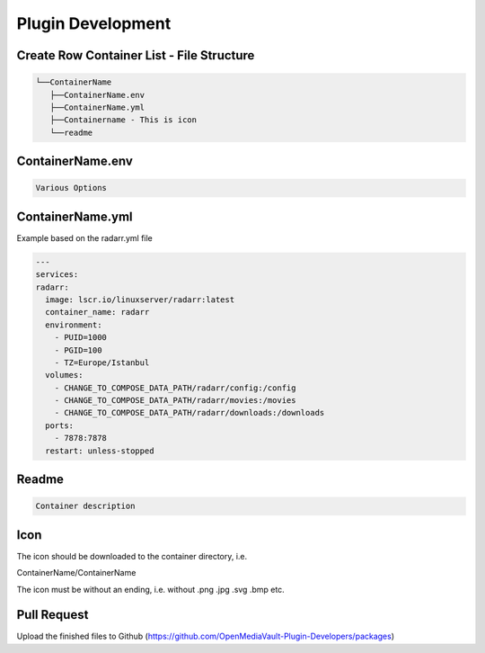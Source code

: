 Plugin Development
===========================

Create Row Container List - File Structure
------------------------------------------

.. code:: tree

   └──ContainerName
      ├──ContainerName.env
      ├──ContainerName.yml
      ├──Containername - This is icon
      └──readme

ContainerName.env
-----------------

.. code:: env

      Various Options

ContainerName.yml
-----------------

Example based on the radarr.yml file

.. code:: yml

   ---
   services:
   radarr:
     image: lscr.io/linuxserver/radarr:latest
     container_name: radarr
     environment:
       - PUID=1000
       - PGID=100
       - TZ=Europe/Istanbul
     volumes:
       - CHANGE_TO_COMPOSE_DATA_PATH/radarr/config:/config
       - CHANGE_TO_COMPOSE_DATA_PATH/radarr/movies:/movies
       - CHANGE_TO_COMPOSE_DATA_PATH/radarr/downloads:/downloads
     ports:
       - 7878:7878
     restart: unless-stopped

Readme
------

.. code:: readme

   Container description

Icon
----

The icon should be downloaded to the container directory, i.e.

ContainerName/ContainerName

The icon must be without an ending, i.e. without .png .jpg .svg .bmp
etc.

Pull Request
------------

Upload the finished files to Github
(https://github.com/OpenMediaVault-Plugin-Developers/packages)

